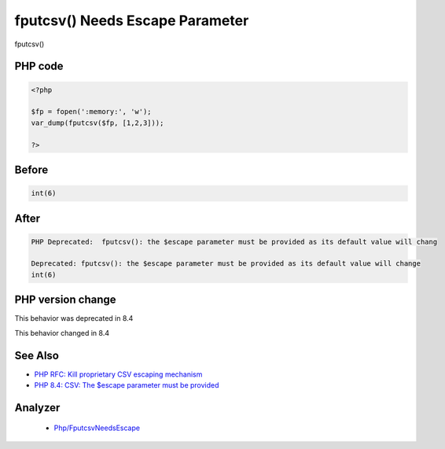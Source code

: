 .. _`fputcsv()-needs-escape-parameter`:

fputcsv() Needs Escape Parameter
================================
.. meta::
	:description:
		fputcsv() Needs Escape Parameter: fputcsv() .
	:twitter:card: summary_large_image
	:twitter:site: @exakat
	:twitter:title: fputcsv() Needs Escape Parameter
	:twitter:description: fputcsv() Needs Escape Parameter: fputcsv() 
	:twitter:creator: @exakat
	:twitter:image:src: https://php-changed-behaviors.readthedocs.io/en/latest/_static/logo.png
	:og:image: https://php-changed-behaviors.readthedocs.io/en/latest/_static/logo.png
	:og:title: fputcsv() Needs Escape Parameter
	:og:type: article
	:og:description: fputcsv() 
	:og:url: https://php-tips.readthedocs.io/en/latest/tips/fputcsvEscape.html
	:og:locale: en

fputcsv() 

PHP code
________
.. code-block:: php

   <?php
   
   $fp = fopen(':memory:', 'w');
   var_dump(fputcsv($fp, [1,2,3]));
   
   ?>

Before
______
.. code-block:: output

   int(6)
   

After
______
.. code-block:: output

   PHP Deprecated:  fputcsv(): the $escape parameter must be provided as its default value will chang
   
   Deprecated: fputcsv(): the $escape parameter must be provided as its default value will change
   int(6)
   


PHP version change
__________________
This behavior was deprecated in 8.4

This behavior changed in 8.4


See Also
________

* `PHP RFC: Kill proprietary CSV escaping mechanism <https://wiki.php.net/rfc/kill-csv-escaping>`_
* `PHP 8.4: CSV: The $escape parameter must be provided <https://php.watch/versions/8.4/csv-functions-escape-parameter>`_


Analyzer
_________

  + `Php/FputcsvNeedsEscape <https://exakat.readthedocs.io/en/latest/Reference/Rules/Php/FputcsvNeedsEscape.html>`_



